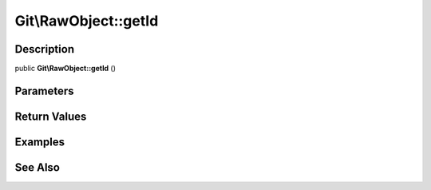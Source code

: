 .. index::
   single: getId (Git\RawObject method)


Git\\RawObject::getId
===========================================================

Description
***********************************************************

public **Git\\RawObject::getId** ()


Parameters
***********************************************************



Return Values
***********************************************************

Examples
***********************************************************

See Also
***********************************************************